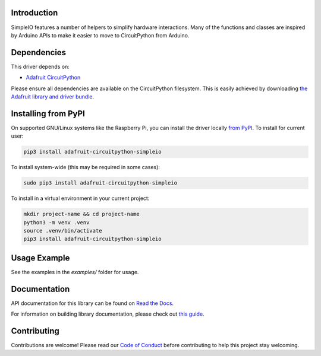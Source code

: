 
Introduction
============

.. image:: https://readthedocs.org/projects/adafruit-circuitpython-simpleio/badge/?version=latest
    :target: https://docs.circuitpython.org/projects/simpleio/en/latest/
    :alt: Documentation Status

.. image:: https://raw.githubusercontent.com/adafruit/Adafruit_CircuitPython_Bundle/main/badges/adafruit_discord.svg
    :target: https://adafru.it/discord
    :alt: Discord

.. image:: https://github.com/adafruit/Adafruit_CircuitPython_SimpleIO/workflows/Build%20CI/badge.svg
    :target: https://github.com/adafruit/Adafruit_CircuitPython_SimpleIO/actions/
    :alt: Build Status

.. image:: https://img.shields.io/badge/code%20style-black-000000.svg
    :target: https://github.com/psf/black
    :alt: Code Style: Black

SimpleIO features a number of helpers to simplify hardware interactions. Many
of the functions and classes are inspired by Arduino APIs to make it easier to
move to CircuitPython from Arduino.

Dependencies
=============
This driver depends on:

* `Adafruit CircuitPython <https://github.com/adafruit/circuitpython>`_

Please ensure all dependencies are available on the CircuitPython filesystem.
This is easily achieved by downloading
`the Adafruit library and driver bundle <https://circuitpython.org/libraries>`_.

Installing from PyPI
====================

On supported GNU/Linux systems like the Raspberry Pi, you can install the driver locally `from
PyPI <https://pypi.org/project/adafruit-circuitpython-simpleio/>`_. To install for current user:

.. code-block:: shell

    pip3 install adafruit-circuitpython-simpleio

To install system-wide (this may be required in some cases):

.. code-block:: shell

    sudo pip3 install adafruit-circuitpython-simpleio

To install in a virtual environment in your current project:

.. code-block:: shell

    mkdir project-name && cd project-name
    python3 -m venv .venv
    source .venv/bin/activate
    pip3 install adafruit-circuitpython-simpleio

Usage Example
=============

See the examples in the `examples/` folder for usage.

Documentation
=============

API documentation for this library can be found on `Read the Docs <https://docs.circuitpython.org/projects/simpleio/en/latest/>`_.

For information on building library documentation, please check out `this guide <https://learn.adafruit.com/creating-and-sharing-a-circuitpython-library/sharing-our-docs-on-readthedocs#sphinx-5-1>`_.

Contributing
============

Contributions are welcome! Please read our `Code of Conduct
<https://github.com/adafruit/Adafruit_CircuitPython_SimpleIO/blob/main/CODE_OF_CONDUCT.md>`_
before contributing to help this project stay welcoming.

